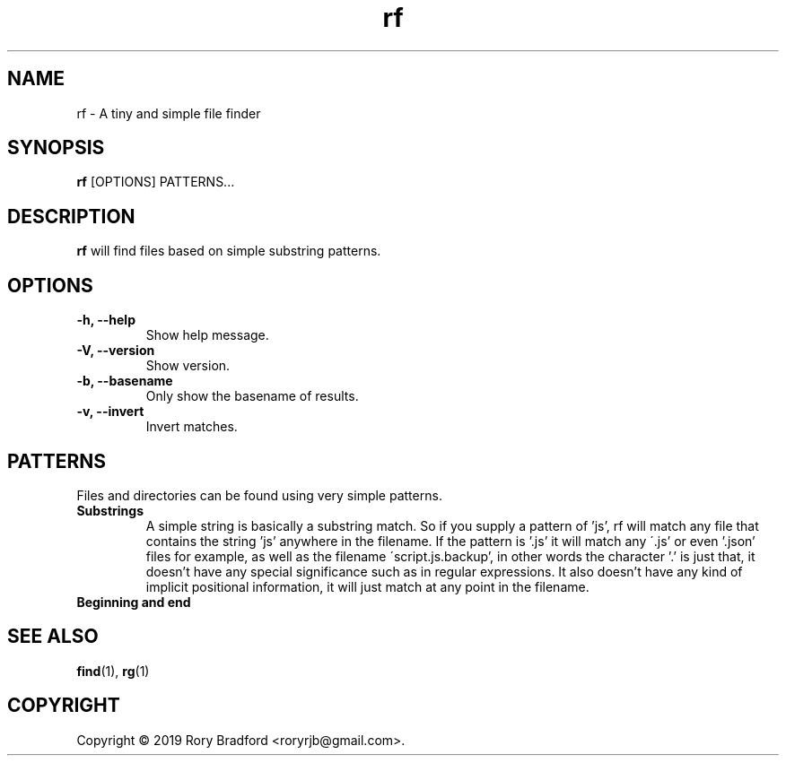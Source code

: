.TH rf 1

.SH NAME
rf \- A tiny and simple file finder

.SH SYNOPSIS
.B rf
[OPTIONS] PATTERNS...

.SH DESCRIPTION
.B rf
will find files based on simple substring patterns.

.SH OPTIONS
.TP
.B "\-h, \-\-help"
.br
Show help message.

.TP
.B "\-V, \-\-version"
.br
Show version.

.TP
.B "\-b, \-\-basename"
.br
Only show the basename of results.

.TP
.B "\-v, \-\-invert"
.br
Invert matches.

.SH PATTERNS
Files and directories can be found using very simple patterns.

.TP
.B "Substrings"
.br
A simple string is basically a substring match. So if you supply a
pattern of 'js', rf will match any file that contains the string 'js'
anywhere in the filename. If the pattern is '.js' it will match any
\'.js' or even '.json' files for example, as well as the filename
\'script.js.backup', in other words the character '.' is just that, it
doesn't have any special significance such as in regular expressions.
It also doesn't have any kind of implicit positional information, it
will just match at any point in the filename.

.TP
.B "Beginning and end"
.br

.SH SEE ALSO
.BR find (1),
.BR rg (1)

.SH COPYRIGHT
Copyright \(co 2019 Rory Bradford <roryrjb@gmail.com>.
